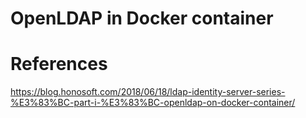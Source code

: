 * OpenLDAP in Docker container

* References
https://blog.honosoft.com/2018/06/18/ldap-identity-server-series-%E3%83%BC-part-i-%E3%83%BC-openldap-on-docker-container/
